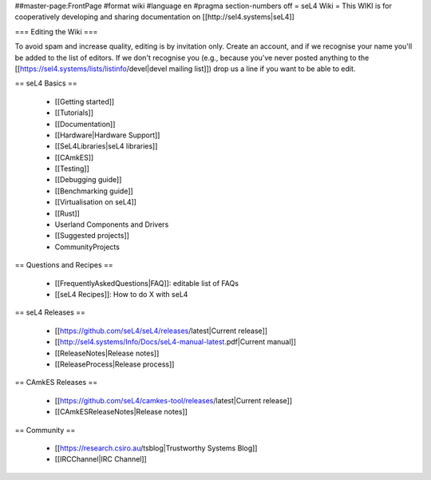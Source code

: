 ##master-page:FrontPage
#format wiki
#language en
#pragma section-numbers off
= seL4 Wiki =
This WIKI is for cooperatively developing and sharing documentation on [[http://sel4.systems|seL4]]

=== Editing the Wiki ===

To avoid spam and increase quality, editing is by invitation only.  Create an account, and if we recognise your name you'll be added to the list of editors.  If we don't recognise you (e.g., because you've never posted anything to the [[https://sel4.systems/lists/listinfo/devel|devel mailing list]]) drop us a line if you want to be able to edit.

== seL4 Basics ==

 * [[Getting started]]
 * [[Tutorials]]
 * [[Documentation]]
 * [[Hardware|Hardware Support]]
 * [[SeL4Libraries|seL4 libraries]]
 * [[CAmkES]]
 * [[Testing]]
 * [[Debugging guide]]
 * [[Benchmarking guide]]
 * [[Virtualisation on seL4]]
 * [[Rust]]
 * Userland Components and Drivers
 * [[Suggested projects]]
 * CommunityProjects

== Questions and Recipes ==

 * [[FrequentlyAskedQuestions|FAQ]]: editable list of FAQs
 * [[seL4 Recipes]]: How to do X with seL4

== seL4 Releases ==

 * [[https://github.com/seL4/seL4/releases/latest|Current release]]
 * [[http://sel4.systems/Info/Docs/seL4-manual-latest.pdf|Current manual]]
 * [[ReleaseNotes|Release notes]]
 * [[ReleaseProcess|Release process]]

== CAmkES Releases ==

 * [[https://github.com/seL4/camkes-tool/releases/latest|Current release]]
 * [[CAmkESReleaseNotes|Release notes]]

== Community ==

 * [[https://research.csiro.au/tsblog|Trustworthy Systems Blog]]
 * [[IRCChannel|IRC Channel]]
